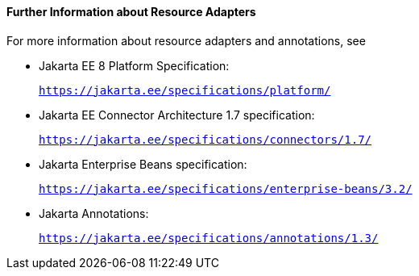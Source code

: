 [[BNCJW]][[further-information-about-resource-adapters]]

==== Further Information about Resource Adapters

For more information about resource adapters and annotations, see

* Jakarta EE 8 Platform Specification:
+
`https://jakarta.ee/specifications/platform/`
* Jakarta EE Connector Architecture 1.7 specification:
+
`https://jakarta.ee/specifications/connectors/1.7/`
* Jakarta Enterprise Beans specification:
+
`https://jakarta.ee/specifications/enterprise-beans/3.2/`
* Jakarta Annotations:
+
`https://jakarta.ee/specifications/annotations/1.3/`
